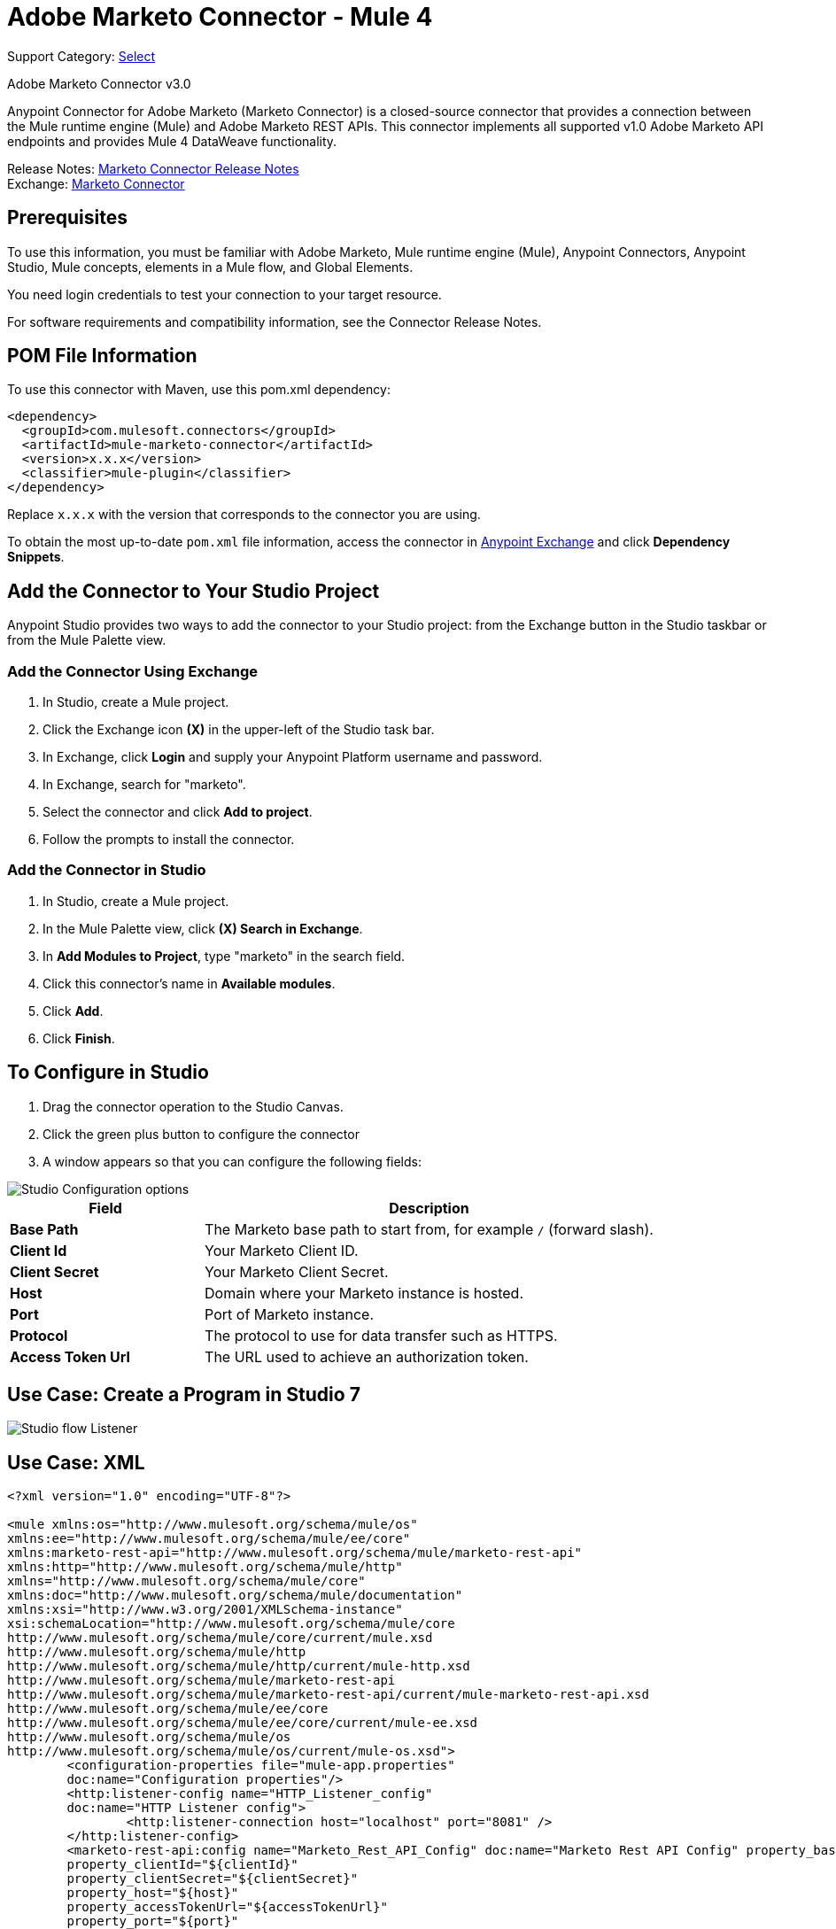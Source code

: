 = Adobe Marketo Connector - Mule 4
:page-aliases: connectors::marketo/marketo-connector.adoc

Support Category: https://www.mulesoft.com/legal/versioning-back-support-policy#anypoint-connectors[Select]

Adobe Marketo Connector v3.0

Anypoint Connector for Adobe Marketo (Marketo Connector) is a closed-source connector that provides a connection between the Mule runtime engine (Mule) and Adobe Marketo REST APIs. This connector implements all supported v1.0 Adobe Marketo API endpoints and provides Mule 4 DataWeave functionality.

Release Notes: xref:release-notes::connector/marketo-connector-release-notes-mule-4.adoc[Marketo Connector Release Notes] +
Exchange: https://www.mulesoft.com/exchange/com.mulesoft.connectors/mule-marketo-connector/[Marketo Connector]

== Prerequisites

To use this information, you must be familiar with Adobe Marketo, Mule runtime engine (Mule), Anypoint Connectors, Anypoint Studio, Mule concepts, elements in a Mule flow, and Global Elements.

You need login credentials to test your connection to your target resource.

For software requirements and compatibility information, see the Connector Release Notes.

== POM File Information

To use this connector with Maven, use this pom.xml dependency:

[source,xml,linenums]
----
<dependency>
  <groupId>com.mulesoft.connectors</groupId>
  <artifactId>mule-marketo-connector</artifactId>
  <version>x.x.x</version>
  <classifier>mule-plugin</classifier>
</dependency>
----

Replace `x.x.x` with the version that corresponds to the connector you are using.

To obtain the most up-to-date `pom.xml` file information, access the connector in https://www.mulesoft.com/exchange/[Anypoint Exchange] and click *Dependency Snippets*.

== Add the Connector to Your Studio Project

Anypoint Studio provides two ways to add the connector to your Studio project: from the Exchange button in the Studio taskbar or from the Mule Palette view.

=== Add the Connector Using Exchange

. In Studio, create a Mule project.
. Click the Exchange icon *(X)* in the upper-left of the Studio task bar.
. In Exchange, click *Login* and supply your Anypoint Platform username and password.
. In Exchange, search for "marketo".
. Select the connector and click *Add to project*.
. Follow the prompts to install the connector.

=== Add the Connector in Studio

. In Studio, create a Mule project.
. In the Mule Palette view, click *(X) Search in Exchange*.
. In *Add Modules to Project*, type "marketo" in the search field.
. Click this connector's name in *Available modules*.
. Click *Add*.
. Click *Finish*.

== To Configure in Studio

. Drag the connector operation to the Studio Canvas.
. Click the green plus button to configure the connector
. A window appears so that you can configure the following fields:

image::marketo-studio-config.png[Studio Configuration options]

[%header,cols="30s,70a"]
|===
|Field |Description
|Base Path|The Marketo base path to start from, for example `/` (forward slash).
|Client Id|Your Marketo Client ID.
|Client Secret|Your Marketo Client Secret.
|Host|Domain where your Marketo instance is hosted.
|Port|Port of Marketo instance.
|Protocol|The protocol to use for data transfer such as HTTPS.
|Access Token Url|The URL used to achieve an authorization token.
|===

== Use Case: Create a Program in Studio 7

image::marketo-studio-use.png[Studio flow Listener,Marketo, and Transforms]

== Use Case: XML

[source,xml,linenums]
----
<?xml version="1.0" encoding="UTF-8"?>

<mule xmlns:os="http://www.mulesoft.org/schema/mule/os"
xmlns:ee="http://www.mulesoft.org/schema/mule/ee/core"
xmlns:marketo-rest-api="http://www.mulesoft.org/schema/mule/marketo-rest-api"
xmlns:http="http://www.mulesoft.org/schema/mule/http"
xmlns="http://www.mulesoft.org/schema/mule/core"
xmlns:doc="http://www.mulesoft.org/schema/mule/documentation"
xmlns:xsi="http://www.w3.org/2001/XMLSchema-instance"
xsi:schemaLocation="http://www.mulesoft.org/schema/mule/core
http://www.mulesoft.org/schema/mule/core/current/mule.xsd
http://www.mulesoft.org/schema/mule/http
http://www.mulesoft.org/schema/mule/http/current/mule-http.xsd
http://www.mulesoft.org/schema/mule/marketo-rest-api
http://www.mulesoft.org/schema/mule/marketo-rest-api/current/mule-marketo-rest-api.xsd
http://www.mulesoft.org/schema/mule/ee/core
http://www.mulesoft.org/schema/mule/ee/core/current/mule-ee.xsd
http://www.mulesoft.org/schema/mule/os
http://www.mulesoft.org/schema/mule/os/current/mule-os.xsd">
	<configuration-properties file="mule-app.properties"
	doc:name="Configuration properties"/>
	<http:listener-config name="HTTP_Listener_config"
	doc:name="HTTP Listener config">
		<http:listener-connection host="localhost" port="8081" />
	</http:listener-config>
	<marketo-rest-api:config name="Marketo_Rest_API_Config" doc:name="Marketo Rest API Config" property_basePath="/"
	property_clientId="${clientId}"
	property_clientSecret="${clientSecret}"
	property_host="${host}"
	property_accessTokenUrl="${accessTokenUrl}"
	property_port="${port}"
	property_protocol="${protocol}"/>
	<os:object-store name="Object_store" doc:name="Object store"  config-ref="ObjectStore_Config"/>
	<os:config name="ObjectStore_Config" doc:name="ObjectStore Config"  />
	<flow name="Create_Form" >
		<http:listener doc:name="HTTP"  config-ref="HTTP_Listener_config" path="/createForm" />
		<ee:transform doc:name="Transform Message">
			<ee:message >
				<ee:set-payload ><![CDATA[%dw 2.0
output application/json
---
{
	"description": "FormDemo",
	"folder":"22498",
	"name": "MarketoDemoForm_01"
}]]></ee:set-payload>
			</ee:message>
		</ee:transform>
		<marketo-rest-api:create-form doc:name="Create form" config-ref="Marketo_Rest_API_Config"/>
		<ee:transform doc:name="Object to JSON">
			<ee:message >
				<ee:set-payload ><![CDATA[%dw 2.0
output application/json
---
payload]]></ee:set-payload>
			</ee:message>
		</ee:transform>
		<os:store doc:name="Store form id" key="formId" objectStore="Object_store">
			<os:value ><![CDATA[#[payload.result[0].id]]]></os:value>
		</os:store>
		<set-variable
		value="#[payload.result[0].id]"
		doc:name="Set Variable"
		variableName="id"/>
		<set-variable
		value="#[payload.result[0].name]"
		doc:name="Set Variable"
		variableName="name" />
		<logger level="INFO" doc:name="Logger"
		message="Created form named: #[vars.name] with id: #[vars.id]" />
	</flow>
</mule>
----

== See Also

https://help.mulesoft.com[MuleSoft Help Center]
